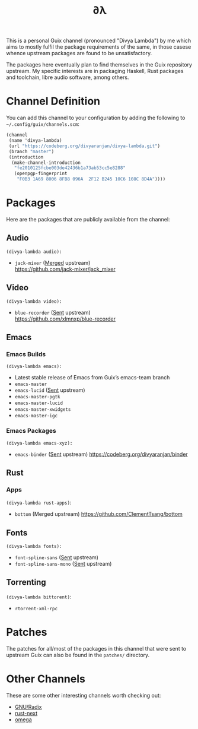#+TITLE: ∂λ
#+OPTIONS: toc:nil num: nil

This is a personal Guix channel (pronounced "Divya Lambda") by me which aims to mostly fulfil the package requirements of the same, in those casese whence upstream packages are found to be unsatisfactory.

The packages here eventually plan to find themselves in the Guix repository upstream. My specific interests are in packaging Haskell, Rust packages and toolchain, libre audio software, among others.

* Channel Definition
You can add this channel to your configuration by adding the following to =~/.config/guix/channels.scm=:

#+begin_src scheme
  (channel
   (name 'divya-lambda)
   (url "https://codeberg.org/divyaranjan/divya-lambda.git")
   (branch "master")
   (introduction
    (make-channel-introduction
     "fe2010125fcbe003de42436b1a73ab53cc5e8288"
     (openpgp-fingerprint
      "F0B3 1A69 8006 8FB8 096A  2F12 B245 10C6 108C 8D4A"))))
#+end_src

* Packages
Here are the packages that are publicly available from the channel:
** Audio
=(divya-lambda audio):=
- =jack-mixer= ([[https://git.savannah.gnu.org/cgit/guix.git/commit/?id=07cd046c209f192032b425d2ee44f6025bff63a1][Merged]] upstream) \\
  https://github.com/jack-mixer/jack_mixer
** Video
=(divya-lambda video):=
- =blue-recorder= ([[https://issues.guix.gnu.org/74432][Sent]] upstream) \\
  https://github.com/xlmnxp/blue-recorder
** Emacs
*** Emacs Builds
=(divya-lambda emacs):=
- Latest stable release of Emacs from Guix’s emacs-team branch
- =emacs-master=
- =emacs-lucid= ([[https://lists.gnu.org/archive/html/guix-patches/2024-12/msg02003.html][Sent]] upstream)
- =emacs-master-pgtk=
- =emacs-master-lucid=
- =emacs-master-xwidgets=
- =emacs-master-igc=
*** Emacs Packages
=(divya-lambda emacs-xyz):=
- =emacs-binder= ([[https://lists.gnu.org/archive/html/guix-patches/2025-01/msg00016.html][Sent]] upstream)
  https://codeberg.org/divyaranjan/binder

** Rust
*** Apps
=(divya-lambda rust-apps)=:
- =bottom= (Merged upstream)
  https://github.com/ClementTsang/bottom

** Fonts
=(divya-lambda fonts):=
- =font-spline-sans= ([[https://lists.gnu.org/archive/html/guix-patches/2025-01/msg00025.html][Sent]] upstream)
- =font-spline-sans-mono= ([[https://lists.gnu.org/archive/html/guix-patches/2025-01/msg00101.html][Sent]] upstream)

** Torrenting
=(divya-lambda bittorent)=:
- =rtorrent-xml-rpc=
* Patches
The patches for all/most of the packages in this channel that were sent to upstream Guix can also be found in the =patches/= directory.
* Other Channels
These are some other interesting channels worth checking out:

- [[https://codeberg.org/anemofilia/radix][GNU/Radix]]
- [[https://github.com/umanwizard/guix-rust-next][rust-next]]
- [[https://codeberg.org/pastor/omega][omega]]
